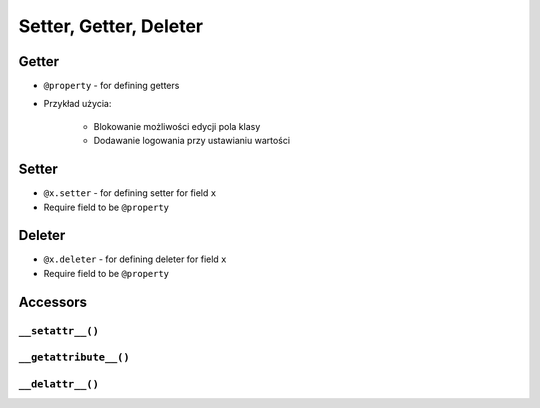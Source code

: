 ***********************
Setter, Getter, Deleter
***********************


Getter
======
* ``@property`` - for defining getters
* Przykład użycia:

    * Blokowanie możliwości edycji pola klasy
    * Dodawanie logowania przy ustawianiu wartości

.. code-block:: python
    :caption: Using ``@property`` as a getter

    class Temperature:
        def __init__(self, kelvin: float = 0.0):
            self.kelvin = kelvin

        @property
        def celsius(self):
            temp = self.kelvin - 273.15
            return round(temp, 2)


    temp = Temperature(kelvin=309.75)

    print(temp.celsius)
    # 36.6


Setter
======
* ``@x.setter`` - for defining setter for field ``x``
* Require field to be ``@property``

.. code-block:: python
    :caption: ``@x.setter``

    class Temperature:
        def __init__(self, kelvin: float = 0.0):
            self.kelvin = kelvin

        @property
        def celsius(self):
            temp = self.kelvin - 273.15
            return round(temp, 2)

        @celsius.setter
        def celsius(self, value):
            if value < -273.15:
                raise ValueError('Temperature below -273.15 is not possible')
            else:
                self.kelvin = value + 273.15

    temp = Temperature()

    print(temp.kelvin)
    # 0.0

    temp.celsius = 36.60
    print(temp.kelvin)
    # 309.75

    temp.celsius = -1000
    # ValueError: Temperature below -273.15 is not possible


Deleter
=======
* ``@x.deleter`` - for defining deleter for field ``x``
* Require field to be ``@property``

.. code-block:: python
    :caption: ``@x.deleter``

    class Temperature:
        def __init__(self, kelvin: float = 0.0):
            self.kelvin = kelvin

        @property
        def celsius(self):
            temp = self.kelvin - 273.15
            return round(temp, 2)

        @celsius.deleter
        def celsius(self):
            self.kelvin = 0.0

    temp = Temperature(kelvin=100)

    print(temp.celsius)
    # -173.15

    del temp.celsius

    print(temp.celsius)
    # -273.15


Accessors
=========

``__setattr__()``
-----------------
.. code-block:: python
    :caption: Example ``__setattr__()``

    class Kelvin:
        def __init__(self, initial_temperature):
            self.temperature = initial_temperature

        def __setattr__(self, name, new_value):
            if name == 'value' and new_value < 0.0:
                raise ValueError('Temperature cannot be negative')
            else:
                super().__setattr__(name, new_value)


    temp = Kelvin(273)

    temp.value = 20
    print(temp.value)  # 20

    temp.value = -10
    print(temp.value)  # ValueError: Temperature cannot be negative

``__getattribute__()``
----------------------
.. code-block:: python
    :caption: Example ``__getattribute__()``

    class Kelvin:
        def __init__(self, temperature):
            self.temperature = temperature

        def __getattribute__(self, name):
            if name == 'value':
                raise ValueError('Field is private, cannot display')
            else:
                super().__getattribute__(name)


    temp = Kelvin(273)

    temp.value = 20
    print(temp.value)  # ValueError: Field is private, cannot display

``__delattr__()``
-----------------
.. code-block:: python
    :caption: Example ``__delattr__()``

    class Point:
        x = 10
        y = -5
        z = 0

        def __delattr__(self, name):
            if name == 'z':
                raise ValueError('Cannot delete field')
            else:
                super().__delattr__(name)

    p = Point()

    del p.y

    delattr(p, 'z')
    # ValueError('Cannot delete field')

